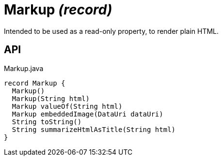 = Markup _(record)_
:Notice: Licensed to the Apache Software Foundation (ASF) under one or more contributor license agreements. See the NOTICE file distributed with this work for additional information regarding copyright ownership. The ASF licenses this file to you under the Apache License, Version 2.0 (the "License"); you may not use this file except in compliance with the License. You may obtain a copy of the License at. http://www.apache.org/licenses/LICENSE-2.0 . Unless required by applicable law or agreed to in writing, software distributed under the License is distributed on an "AS IS" BASIS, WITHOUT WARRANTIES OR  CONDITIONS OF ANY KIND, either express or implied. See the License for the specific language governing permissions and limitations under the License.

Intended to be used as a read-only property, to render plain HTML.

== API

[source,java]
.Markup.java
----
record Markup {
  Markup()
  Markup(String html)
  Markup valueOf(String html)
  Markup embeddedImage(DataUri dataUri)
  String toString()
  String summarizeHtmlAsTitle(String html)
}
----

